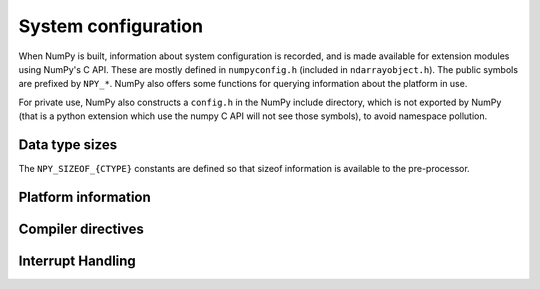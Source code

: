 System configuration
====================

.. sectionauthor:: Travis E. Oliphant

When NumPy is built, information about system configuration is
recorded, and is made available for extension modules using NumPy's C
API.  These are mostly defined in ``numpyconfig.h`` (included in
``ndarrayobject.h``). The public symbols are prefixed by ``NPY_*``.
NumPy also offers some functions for querying information about the
platform in use.

For private use, NumPy also constructs a ``config.h`` in the NumPy
include directory, which is not exported by NumPy (that is a python
extension which use the numpy C API will not see those symbols), to
avoid namespace pollution.


Data type sizes
---------------

The ``NPY_SIZEOF_{CTYPE}`` constants are defined so that sizeof
information is available to the pre-processor.

.. c:macro:: NPY_SIZEOF_SHORT

    sizeof(short)

.. c:macro:: NPY_SIZEOF_INT

    sizeof(int)

.. c:macro:: NPY_SIZEOF_LONG

    sizeof(long)

.. c:macro:: NPY_SIZEOF_LONGLONG

    sizeof(longlong) where longlong is defined appropriately on the
    platform.

.. c:macro:: NPY_SIZEOF_PY_LONG_LONG


.. c:macro:: NPY_SIZEOF_FLOAT

    sizeof(float)

.. c:macro:: NPY_SIZEOF_DOUBLE

    sizeof(double)

.. c:macro:: NPY_SIZEOF_LONG_DOUBLE

.. c:macro:: NPY_SIZEOF_LONGDOUBLE

    sizeof(longdouble)

.. c:macro:: NPY_SIZEOF_PY_INTPTR_T

.. c:macro:: NPY_SIZEOF_INTP

    Size of a pointer on this platform (sizeof(void \*))


Platform information
--------------------

.. c:macro:: NPY_CPU_X86
.. c:macro:: NPY_CPU_AMD64
.. c:macro:: NPY_CPU_IA64
.. c:macro:: NPY_CPU_PPC
.. c:macro:: NPY_CPU_PPC64
.. c:macro:: NPY_CPU_SPARC
.. c:macro:: NPY_CPU_SPARC64
.. c:macro:: NPY_CPU_S390
.. c:macro:: NPY_CPU_PARISC

    .. versionadded:: 1.3.0

    CPU architecture of the platform; only one of the above is
    defined.

    Defined in ``numpy/npy_cpu.h``

.. c:macro:: NPY_LITTLE_ENDIAN

.. c:macro:: NPY_BIG_ENDIAN

.. c:macro:: NPY_BYTE_ORDER

    .. versionadded:: 1.3.0

    Portable alternatives to the ``endian.h`` macros of GNU Libc.
    If big endian, :c:data:`NPY_BYTE_ORDER` == :c:data:`NPY_BIG_ENDIAN`, and
    similarly for little endian architectures.

    Defined in ``numpy/npy_endian.h``.

.. c:function:: PyArray_GetEndianness()

    .. versionadded:: 1.3.0

    Returns the endianness of the current platform.
    One of :c:data:`NPY_CPU_BIG`, :c:data:`NPY_CPU_LITTLE`,
    or :c:data:`NPY_CPU_UNKNOWN_ENDIAN`.

    .. c:macro:: NPY_CPU_BIG

    .. c:macro:: NPY_CPU_LITTLE

    .. c:macro:: NPY_CPU_UNKNOWN_ENDIAN


Compiler directives
-------------------

.. c:macro:: NPY_LIKELY
.. c:macro:: NPY_UNLIKELY
.. c:macro:: NPY_UNUSED


Interrupt Handling
------------------

.. c:macro:: NPY_INTERRUPT_H
.. c:macro:: NPY_SIGSETJMP
.. c:macro:: NPY_SIGLONGJMP
.. c:macro:: NPY_SIGJMP_BUF
.. c:macro:: NPY_SIGINT_ON
.. c:macro:: NPY_SIGINT_OFF
